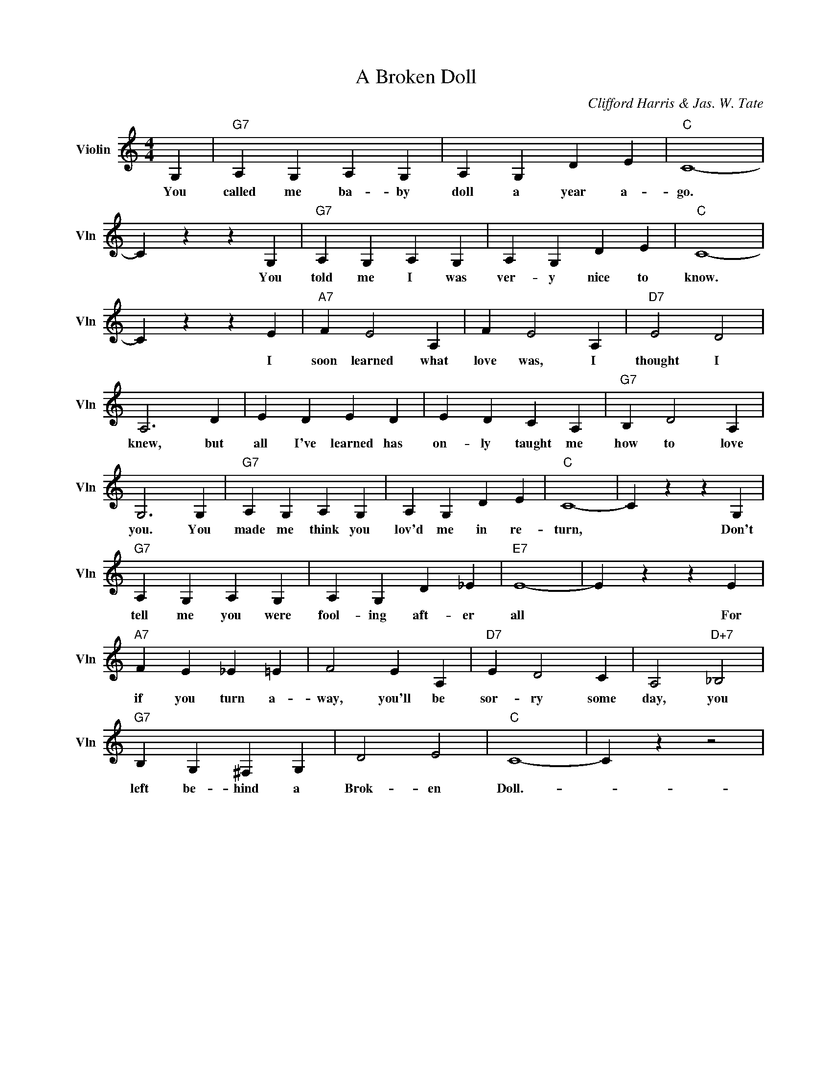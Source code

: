 X:1
T:A Broken Doll
C:Clifford Harris & Jas. W. Tate
L:1/4
M:4/4
I:linebreak $
K:C
V:1 treble nm="Violin" snm="Vln"
V:1
 G, |"G7" A, G, A, G, | A, G, D E |"C" C4- |$ C z z G, |"G7" A, G, A, G, | A, G, D E |"C" C4- |$ %8
w: You|called me ba- by|doll a year a-|go.|* You|told me I was|ver- y nice to|know.|
 C z z E |"A7" F E2 A, | F E2 A, |"D7" E2 D2 |$ A,3 D | E D E D | E D C A, |"G7" B, D2 A, |$ %16
w: * I|soon learned what|love was, I|thought I|knew, but|all I've learned has|on- ly taught me|how to love|
 G,3 G, |"G7" A, G, A, G, | A, G, D E |"C" C4- | C z z G, |$"G7" A, G, A, G, | A, G, D _E | %23
w: you. You|made me think you|lov'd me in re-|turn,|* Don't|tell me you were|fool- ing aft- er|
"E7" E4- | E z z E |$"A7" F E _E =E | F2 E A, |"D7" E D2 C | A,2"D+7" _B,2 |$"G7" B, G, ^F, G, | %30
w: all|* For|if you turn a-|way, you'll be|sor- ry some|day, you|left be- hind a|
 D2 E2 |"C" C4- | C z z2 | %33
w: Brok- en|Doll.-||
